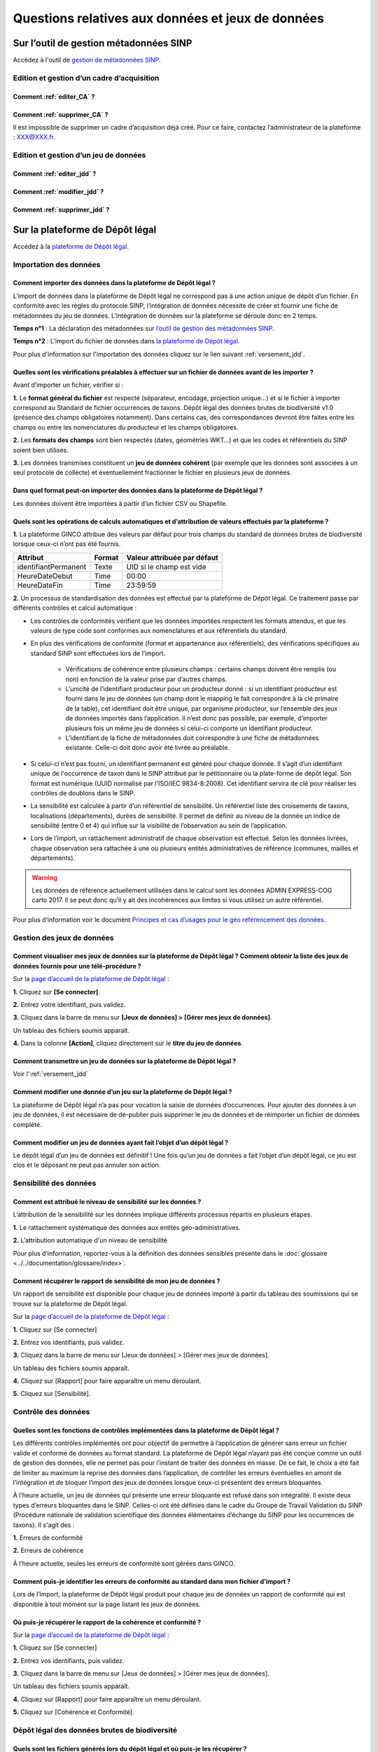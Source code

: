 .. Questions relatives aux données et jeux de données 

Questions relatives aux données et jeux de données 
==================================================

Sur l’outil de gestion métadonnées SINP
---------------------------------------

Accédez à l'outil de `gestion de métadonnées SINP <https://inpn.mnhn.fr/mtd/>`_. 

.. |edition_jdd| image:: ../../images/FAQ/jdd.png
               :width: 2 em

|edition_jdd| Edition et gestion d’un cadre d’acquisition
^^^^^^^^^^^^^^^^^^^^^^^^^^^^^^^^^^^^^^^^^^^^^^^^^^^^^^^^^

Comment :ref:`editer_CA` ? 
""""""""""""""""""""""""""

Comment :ref:`supprimer_CA` ?
""""""""""""""""""""""""""""""""""""""""""

Il est impossible de supprimer un cadre d’acquisition déjà créé. Pour ce faire, contactez l’administrateur de la plateforme : XXX@XXX.fr.


|edition_jdd| Edition et gestion d’un jeu de données
^^^^^^^^^^^^^^^^^^^^^^^^^^^^^^^^^^^^^^^^^^^^^^^^^^^^

Comment :ref:`editer_jdd` ?
"""""""""""""""""""""""""""

Comment :ref:`modifier_jdd` ? 
"""""""""""""""""""""""""""""

Comment :ref:`supprimer_jdd` ? 
""""""""""""""""""""""""""""""


Sur la plateforme de Dépôt légal
--------------------------------

Accédez à la `plateforme de Dépôt légal <https://depot-legal-biodiversite.naturefrance.fr/dailybuild/>`_.

.. image:: ../../images/DLDBB_accueil.png

.. |import_data| image:: ../../images/FAQ/import.png
               :width: 2 em

|import_data| Importation des données
^^^^^^^^^^^^^^^^^^^^^^^^^^^^^^^^^^^^^

Comment importer des données dans la plateforme de Dépôt légal ? 
""""""""""""""""""""""""""""""""""""""""""""""""""""""""""""""""

L’import de données dans la plateforme de Dépôt légal ne correspond pas à une action unique de dépôt d’un fichier. En conformité avec les règles du protocole SINP, l’intégration de données nécessite de créer et fournir une fiche de métadonnées du jeu de données.
L’intégration de données sur la plateforme se déroule donc en 2 temps.

**Temps n°1** : La déclaration des métadonnées sur `l’outil de gestion des métadonnées SINP <https://inpn.mnhn.fr/mtd/>`_.

**Temps n°2** : L’import du fichier de données dans `la plateforme de Dépôt légal <https://depot-legal-biodiversite.naturefrance.fr/dailybuild/>`_.

Pour plus d'information sur l'importation des données cliquez sur le lien suivant :ref:`versement_jdd`.


Quelles sont les vérifications préalables à effectuer sur un fichier de données avant de les importer ?
"""""""""""""""""""""""""""""""""""""""""""""""""""""""""""""""""""""""""""""""""""""""""""""""""""""""

Avant d’importer un fichier, vérifier si : 

**1.** Le **format général du fichier** est respecté (séparateur, encodage, projection unique…) et si le fichier à importer correspond au Standard de fichier occurrences de taxons. Dépôt légal des données brutes de biodiversité v1.0 (présence des champs obligatoires notamment). Dans certains cas, des correspondances devront être faites entre les champs ou entre les nomenclatures du producteur et les champs obligatoires. 

**2.** Les **formats des champs** sont bien respectés (dates, géométries WKT…) et que les codes et référentiels du SINP soient bien utilisés.

**3.** Les données transmises constituent un **jeu de données cohérent** (par exemple que les données sont associées à un seul protocole de collecte) et éventuellement fractionner le fichier en plusieurs jeux de données.


Dans quel format peut-on importer des données dans la plateforme de Dépôt légal ? 
"""""""""""""""""""""""""""""""""""""""""""""""""""""""""""""""""""""""""""""""""

Les données doivent être importées à partir d’un fichier CSV ou Shapefile. 


Quels sont les opérations de calculs automatiques et d’attribution de valeurs effectués par la plateforme ?
"""""""""""""""""""""""""""""""""""""""""""""""""""""""""""""""""""""""""""""""""""""""""""""""""""""""""""

**1.** La plateforme GINCO attribue des valeurs par défaut pour trois champs du standard de données brutes de biodiversité lorsque ceux-ci n’ont pas été fournis.

+----------------------+--------+-----------------------------+
| Attribut             | Format | Valeur attribuée par défaut |
+======================+========+=============================+
| identifiantPermanent | Texte  | UID si le champ est vide    |
+----------------------+--------+-----------------------------+
| HeureDateDebut       | Time   | 00:00                       |
+----------------------+--------+-----------------------------+
| HeureDateFin         | Time   | 23:59:59                    |
+----------------------+--------+-----------------------------+

**2.** Un processus de standardisation des données est effectué par la plateforme de Dépôt légal. Ce traitement passe par différents contrôles et calcul automatique : 

* Les contrôles de conformités vérifient que les données importées respectent les formats attendus, et que les valeurs de type code sont conformes aux nomenclatures et aux référentiels du standard.
* En plus des vérifications de conformité (format et appartenance aux référentiels), des vérifications spécifiques au standard SINP sont effectuées lors de l’import.
   
   * Vérifications de cohérence entre plusieurs champs : certains champs doivent être remplis (ou non) en fonction de la valeur prise par d’autres champs.
   * L’unicité de l’identifiant producteur pour un producteur donné : si un identifiant producteur est fourni dans le jeu de données (un champ dont le mapping le fait correspondre à la clé primaire de la table), cet identifiant doit être unique, par organisme producteur, sur l’ensemble des jeux de données importés dans l’application. Il n’est donc pas possible, par exemple, d’importer plusieurs fois un même jeu de données si celui-ci comporte un identifiant producteur.
   * L’identifiant de la fiche de métadonnées doit correspondre à une fiche de métadonnées existante. Celle-ci doit donc avoir été livrée au préalable.

* Si celui-ci n’est pas fourni, un identifiant permanent est généré pour chaque donnée. Il s’agit d’un identifiant unique de l'occurrence de taxon dans le SINP attribué par le pétitionnaire ou la plate-forme de dépôt légal. Son format est numérique (UUID normalisé par l'ISO/IEC 9834-8:2008). Cet identifiant servira de clé pour réaliser les contrôles de doublons dans le SINP.

* La sensibilité est calculée à partir d’un référentiel de sensibilité. Un référentiel liste des croisements de taxons, localisations (départements), durées de sensibilité. Il permet de définir au niveau de la donnée un indice de sensibilité (entre 0 et 4) qui influe sur la visibilité de l’observation au sein de l’application.

* Lors de l’import, un rattachement administratif de chaque observation est effectué. Selon les données livrées, chaque observation sera rattachée à une ou plusieurs entités administratives de référence (communes, mailles et départements). 

.. warning:: Les données de référence actuellement utilisées dans le calcul sont les données ADMIN EXPRESS-COG carto 2017. Il se peut donc qu’il y ait des incohérences aux limites si vous utilisez un autre référentiel.

Pour plus d’information voir le document `Principes et cas d’usages pour le géo référencement des données <http://www.naturefrance.fr/sites/default/files/fichiers/ressources/pdf/sinp_principes_cas_usages_geo-referencement.pdf>`_.


|edition_jdd| Gestion des jeux de données
^^^^^^^^^^^^^^^^^^^^^^^^^^^^^^^^^^^^^^^^^

Comment visualiser mes jeux de données sur la plateforme de Dépôt légal ? Comment obtenir la liste des jeux de données fournis pour une télé-procédure ?
""""""""""""""""""""""""""""""""""""""""""""""""""""""""""""""""""""""""""""""""""""""""""""""""""""""""""""""""""""""""""""""""""""""""""""""""""""""""

Sur la `page d’accueil de la plateforme de Dépôt légal <https://depot-legal-biodiversite.naturefrance.fr/>`_ :

**1.** Cliquez sur **[Se connecter]**.

**2.** Entrez votre identifiant, puis validez.

**3.**  Cliquez dans la barre de menu sur **[Jeux de données] > [Gérer mes jeux de données]**. 

Un tableau des fichiers soumis apparaît. 

**4.** Dans la colonne **[Action]**, cliquez  directement sur le **titre du jeu de données**. 



Comment transmettre un jeu de données sur la plateforme de Dépôt légal ?
""""""""""""""""""""""""""""""""""""""""""""""""""""""""""""""""""""""""
Voir l':ref:`versement_jdd`


Comment modifier une donnée d’un jeu sur la plateforme de Dépôt légal ?
"""""""""""""""""""""""""""""""""""""""""""""""""""""""""""""""""""""""

La plateforme de Dépôt légal n’a pas pour vocation la saisie de données d’occurrences. Pour ajouter des données à un jeu de données, il est nécessaire de dé-publier puis supprimer le jeu de données et de réimporter un fichier de données complété.

Comment modifier un jeu de données ayant fait l’objet d’un dépôt légal ?
""""""""""""""""""""""""""""""""""""""""""""""""""""""""""""""""""""""""

Le dépôt légal d’un jeu de données est définitif ! Une fois qu’un jeu de données a fait l’objet d’un dépôt légal, ce jeu est clos et le déposant ne peut pas annuler son action.

.. |sensible_data| image:: ../../images/FAQ/sensible.png
               :width: 2 em

|sensible_data| Sensibilité des données
^^^^^^^^^^^^^^^^^^^^^^^^^^^^^^^^^^^^^^^

Comment est attribué le niveau de sensibilité sur les données ?
"""""""""""""""""""""""""""""""""""""""""""""""""""""""""""""""

L’attribution de la sensibilité sur les données implique différents processus répartis en plusieurs étapes.

**1.** Le rattachement systématique des données aux entités géo-administratives.

**2.** L’attribution automatique d'un niveau de sensibilité 

Pour plus d’information, reportez-vous à la définition des données sensibles présente dans le :doc:`glossaire <../../documentation/glossaire/index>`.

Comment récupérer le rapport de sensibilité de mon jeu de données ?
"""""""""""""""""""""""""""""""""""""""""""""""""""""""""""""""""""

Un rapport de sensibilité est disponible pour chaque jeu de données importé à partir du tableau des soumissions qui se trouve sur la plateforme de Dépôt légal.

Sur la `page d’accueil de la plateforme de Dépôt légal <https://depot-legal-biodiversite.naturefrance.fr/>`_ :


**1.** Cliquez sur [Se connecter]

**2.** Entrez vos identifiants, puis validez.

**3.**  Cliquez dans la barre de menu sur [Jeux de données] > [Gérer mes jeux de données]. 

Un tableau des fichiers soumis apparaît. 

**4.** Cliquez sur [Rapport] pour faire apparaître un menu déroulant.

**5.** Cliquez sur [Sensibilité].

.. |control_data| image:: ../../images/FAQ/controle.png
               :width: 2 em

|control_data| Contrôle des données
^^^^^^^^^^^^^^^^^^^^^^^^^^^^^^^^^^^

Quelles sont les fonctions de contrôles implémentées dans la plateforme de Dépôt légal ?
""""""""""""""""""""""""""""""""""""""""""""""""""""""""""""""""""""""""""""""""""""""""

Les différents contrôles implémentés ont pour objectif de permettre à l’application de générer sans erreur un fichier valide et conforme de données au format standard. La plateforme de Dépôt légal n’ayant pas été conçue comme un outil de gestion des données, elle ne permet pas pour l’instant de traiter des données en masse. De ce fait, le choix a été fait de limiter au maximum la reprise des données dans l’application, de contrôler les erreurs éventuelles en amont de l’intégration et de bloquer l’import des jeux de données lorsque ceux-ci présentent des erreurs bloquantes. 

À l’heure actuelle, un jeu de données qui présente une erreur bloquante est refusé dans son intégralité. Il existe deux types d’erreurs bloquantes dans le SINP. Celles-ci ont été définies dans le cadre du Groupe de Travail Validation du SINP (Procédure nationale de validation scientifique des données élémentaires d’échange du SINP pour les occurrences de taxons). Il s'agit des :

**1.**	Erreurs de conformité 

**2.**	Erreurs de cohérence 

À l’heure actuelle, seules les erreurs de conformité sont gérées dans GINCO.

Comment puis-je identifier les erreurs de conformité au standard dans mon fichier d’import ? 
""""""""""""""""""""""""""""""""""""""""""""""""""""""""""""""""""""""""""""""""""""""""""""

Lors de l’import, la plateforme de Dépôt légal produit pour chaque jeu de données un rapport de conformité qui est disponible à tout moment sur la page listant les jeux de données.

Où puis-je récupérer le rapport de la cohérence et conformité ?
"""""""""""""""""""""""""""""""""""""""""""""""""""""""""""""""

Sur la `page d’accueil de la plateforme de Dépôt légal <https://depot-legal-biodiversite.naturefrance.fr/>`_ :

**1.** Cliquez sur [Se connecter]

**2.** Entrez vos identifiants, puis validez.

**3.**  Cliquez dans la barre de menu sur [Jeux de données] > [Gérer mes jeux de données]. 

Un tableau des fichiers soumis apparaît. 

**4.** Cliquez sur [Rapport] pour faire apparaître un menu déroulant.

**5.** Cliquez sur [Cohérence et Conformité].

.. |dépôt_légal| image:: ../../images/FAQ/depot.png
               :width: 2 em
               
|dépôt_légal| Dépôt légal des données brutes de biodiversité
^^^^^^^^^^^^^^^^^^^^^^^^^^^^^^^^^^^^^^^^^^^^^^^^^^^^^^^^^^^^^

Quels sont les fichiers générés lors du dépôt légal et où puis-je les récupérer ?
"""""""""""""""""""""""""""""""""""""""""""""""""""""""""""""""""""""""""""""""""

Les fichiers générés lors du dépôt légal sont : 

**1.** Les données brutes de biodiversité (fichier .ZIP)

**2.** Le certificat de conformité (fichier .PDF) où sont indiqués 

   * Les informations concernant la procédure de dépôt; 
   * Le détail du jeu de données; 
   * L’url publique du jeu de données que l’utilisateur doit indiquer sur l’outil TPS.

**3.** Les métadonnées du cadre d’acquisition (fichier .XML)

**4.** Les métadonnées du jeu de données (fichier .XML)

**5.** Les données élémentaires d’échange (fichier .ZIP)

Ces fichiers se récupèrent sur la **plateforme de dépôt légal**, dans l’onglet **[Jeux de données] > [Gérer tous les jeux de données]**, au sein de la colonne **[Dépôt légal]** du tableau récapitulatif de toutes les études et tous les jeux de données déposés.

Comment obtenir un certificat de dépôt légal ?
""""""""""""""""""""""""""""""""""""""""""""""

Pou obtenir un certificat de dépôt légal il est nécessaire que l’intégration du jeu de données soit validé (jeu de données sans erreur de cohérence et de conformité) – validation matérialisé par l’état d’import de données OK, puis que le jeu de données soit déposé. 
Ce certificat de dépôt légal se trouve dans la colonne [Dépôt légal] du tableau récapitulatif des études et jeux de données déposés. 

Quelles sont les télé-procédures ayant fait l’objet d’un dépôt légal ?
""""""""""""""""""""""""""""""""""""""""""""""""""""""""""""""""""""""

L’ensemble des télé-procédures de l’organisme auquel vous êtes rattaché ayant fait l’objet d’un dépôt légal se trouve sur la plateforme de dépôt légal dans l’onglet [Jeux de données] > [Consulter les jeux de données déposés].

Comment trouver un jeu de données ayant fait l’objet d’un dépôt légal ?
"""""""""""""""""""""""""""""""""""""""""""""""""""""""""""""""""""""""

Sur la plateforme de dépôt légal, la liste des études et jeux de données déposés qui se trouve dans l’onglet [Jeux de données] > [Consulter les jeux de données déposés] donne accès au jeu de données ayant fait l’objet d’un dépôt légal. Les données brutes de biodiversité sont téléchargeables en format .ZIP.

Comment consulter les données d’un jeu de données ayant fait l’objet d’un dépôt légal ?
"""""""""""""""""""""""""""""""""""""""""""""""""""""""""""""""""""""""""""""""""""""""

Le détail des données d’un jeu de données peut se trouver sur la plateforme de dépôt légal dans la liste des études et jeux de données déposés via l’onglet [Jeux de données] > [Consulter les jeux de données déposés]. 
Cliquez sur le titre / identifiant du jeu de données ou téléchargez le fichier .ZIP des données brutes de biodiversité.
